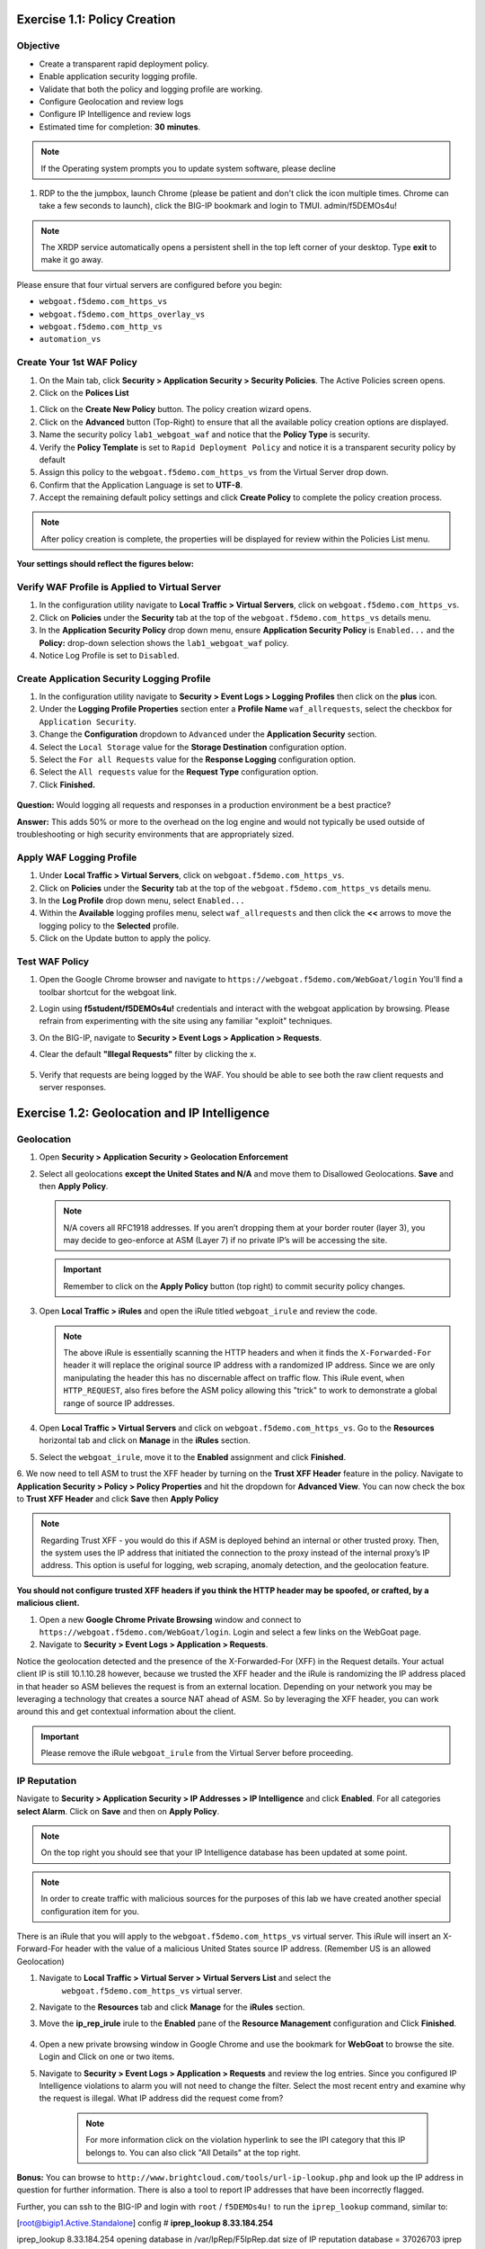 Exercise 1.1: Policy Creation
----------------------------------
Objective
~~~~~~~~~

- Create a transparent rapid deployment policy.

- Enable application security logging profile.

- Validate that both the policy and logging profile are working.

- Configure Geolocation and review logs

- Configure IP Intelligence and review logs

- Estimated time for completion: **30** **minutes**.

.. NOTE:: If the Operating system prompts you to update system software, please decline

#. RDP to the the jumpbox, launch Chrome (please be patient and don't click the icon multiple times. Chrome can take a few seconds to launch), click the BIG-IP bookmark and login to TMUI. admin/f5DEMOs4u!

.. NOTE:: The XRDP service automatically opens a persistent shell in the top left corner of your desktop. Type **exit** to make it go away.

.. image:: images/image25.PNG
  :width: 600 px


Please ensure that four virtual servers are configured before you begin:

- ``webgoat.f5demo.com_https_vs``
- ``webgoat.f5demo.com_https_overlay_vs``
- ``webgoat.f5demo.com_http_vs``
- ``automation_vs``

Create Your 1st WAF Policy
~~~~~~~~~~~~~~~~~~~~~~~~~~~~~

#. On the Main tab, click **Security > Application Security > Security Policies**. The Active Policies screen opens.
#. Click on the **Polices List**

.. image:: images/image1.PNG
  :width: 600 px

#. Click on the **Create New Policy** button. The policy creation wizard opens.

#. Click on the **Advanced** button (Top-Right) to ensure that all the available policy creation options are displayed.

#. Name the security policy ``lab1_webgoat_waf`` and notice that the **Policy Type** is security.

#. Verify the **Policy Template** is set to ``Rapid Deployment Policy`` and notice it is a transparent security policy by default

#. Assign this policy to the ``webgoat.f5demo.com_https_vs`` from the Virtual Server drop down.

#. Confirm that the Application Language is set to **UTF-8**.

#. Accept the remaining default policy settings and click **Create Policy** to complete the policy creation process.

.. Note:: After policy creation is complete, the properties will be displayed for review within the Policies List menu.

**Your settings should reflect the figures below:**

.. image:: images/image2.PNG
  :width: 600 px
.. image:: images/imagefix.PNG
  :width: 600 px

Verify WAF Profile is Applied to Virtual Server
~~~~~~~~~~~~~~~~~~~~~~~~~~~~~~~~~~~~~~~~~~~~~~~~~~~~~
#. In the configuration utility navigate to **Local Traffic > Virtual Servers**, click on ``webgoat.f5demo.com_https_vs``.

#. Click on **Policies** under the **Security** tab at the top of the ``webgoat.f5demo.com_https_vs`` details menu.

#. In the **Application Security Policy** drop down menu, ensure **Application Security Policy** is ``Enabled...`` and the **Policy:** drop-down selection shows the ``lab1_webgoat_waf`` policy.

#. Notice Log Profile is set to ``Disabled``.

.. image:: images/image4.PNG
    :width: 600 px

Create Application Security Logging Profile
~~~~~~~~~~~~~~~~~~~~~~~~~~~~~~~~~~~~~~~~~~~~~~~~~
#. In the configuration utility navigate to **Security > Event Logs > Logging Profiles** then click on the **plus** icon.

#. Under the **Logging Profile Properties** section enter a **Profile Name** ``waf_allrequests``, select the checkbox for ``Application Security``.

#. Change the **Configuration** dropdown to ``Advanced`` under the **Application Security** section.

#. Select the ``Local Storage`` value for the **Storage Destination** configuration option.

#. Select the ``For all Requests`` value for the **Response Logging** configuration option.

#. Select the ``All requests`` value for the **Request Type** configuration option.

#. Click **Finished.**

  .. image:: images/image5.PNG
      :width: 600 px

**Question:** Would logging all requests and responses in a production environment be a best practice?

**Answer:** This adds 50% or more to the overhead on the log engine and would not typically be used outside of troubleshooting or high security environments that are appropriately sized.


Apply WAF Logging Profile
~~~~~~~~~~~~~~~~~~~~~~~~~~~~~~~
#. Under **Local Traffic > Virtual Servers**, click on ``webgoat.f5demo.com_https_vs``.
#. Click on **Policies** under the **Security** tab at the top of the ``webgoat.f5demo.com_https_vs`` details menu.
#. In the **Log Profile** drop down menu, select ``Enabled...``
#. Within the **Available** logging profiles menu, select ``waf_allrequests`` and then click the **<<** arrows to move the logging policy to the **Selected** profile.
#. Click on the Update button to apply the policy.

.. image:: images/image6.PNG
    :width: 600 px

Test WAF Policy
~~~~~~~~~~~~~~~~~~~~~
#. Open the Google Chrome browser and navigate to ``https://webgoat.f5demo.com/WebGoat/login`` You'll find a toolbar shortcut for the webgoat link.

.. image:: images/image7.PNG
    :width: 600 px

2. Login using **f5student/f5DEMOs4u!** credentials and interact with the webgoat application by browsing. Please refrain from experimenting with the site using any familiar "exploit" techniques.

#. On the BIG-IP, navigate to **Security > Event Logs > Application > Requests**.

#. Clear the default **"Illegal Requests"** filter by clicking the x.

        .. image:: images/image8.PNG
          :scale: 75%

#. Verify that requests are being logged by the WAF. You should be able to see both the raw client requests and server responses.

        .. image:: images/image9.PNG
          :scale: 75%

Exercise 1.2: Geolocation and IP Intelligence
-------------------------------------------------
Geolocation
~~~~~~~~~~~

#. Open **Security > Application Security > Geolocation Enforcement**

#. Select all geolocations **except the United States and N/A** and move
   them to Disallowed Geolocations. **Save** and then **Apply Policy**.

   .. NOTE:: N/A covers all RFC1918 addresses. If you aren’t dropping them
      at your border router (layer 3), you may decide to geo-enforce at
      ASM (Layer 7) if no private IP’s will be accessing the site.

   .. image:: images/image10.PNG
    :width: 400 px

   .. IMPORTANT:: Remember to click on the **Apply Policy** button (top right) to commit security policy changes.

#. Open **Local Traffic > iRules** and open the iRule titled
   ``webgoat_irule`` and review the code.

   .. code-block:: tcl
      :linenos:

      when HTTP_REQUEST {
         HTTP::header replace X-Forwarded-For "[expr (int(rand()*221)+1)].[expr int(rand()*254)].[expr int(rand()*254)].[expr int(rand()*254)]"
      }

   .. NOTE:: The above iRule is essentially scanning the HTTP headers and when
      it finds the ``X-Forwarded-For`` header it will replace the original source
      IP address with a randomized IP address. Since we are only manipulating
      the header this has no discernable affect on traffic flow. This iRule
      event, ``when HTTP_REQUEST``, also fires before the ASM policy allowing
      this "trick" to work to demonstrate a global range of source IP
      addresses.

#. Open **Local Traffic > Virtual Servers** and click on ``webgoat.f5demo.com_https_vs``. Go to the **Resources**
   horizontal tab and click on **Manage** in the **iRules** section.

   .. image:: images/image11.PNG
    :width: 600 px

#. Select the ``webgoat_irule``, move it to the **Enabled** assignment and
   click **Finished**.

   .. image:: images/image12.PNG
       :width: 600 px

6. We now need to tell ASM to trust the XFF header by turning on the **Trust XFF Header** feature in the policy.
Navigate to **Application Security > Policy > Policy Properties** and hit the dropdown for **Advanced View**.
You can now check the box to **Trust XFF Header** and click **Save** then **Apply Policy**

.. image:: images/image15.PNG
    :width: 600 px

.. NOTE:: Regarding Trust XFF - you would do this if ASM is deployed behind an internal or other trusted proxy. Then, the system uses the IP address that initiated the connection to the proxy instead of the internal proxy’s IP address. This option is useful for logging, web scraping, anomaly detection, and the geolocation feature.

**You should not configure trusted XFF headers if you think the HTTP header may be spoofed, or crafted, by a malicious client.**


#. Open a new **Google Chrome Private Browsing** window and connect to
   ``https://webgoat.f5demo.com/WebGoat/login``. Login and select a few links on the WebGoat page.

#. Navigate to **Security > Event Logs > Application > Requests**.

.. image:: images/image13.PNG
    :width: 600 px

Notice the geolocation detected and the presence of the X-Forwarded-For (XFF) in the Request details. Your actual client IP is still 10.1.10.28 however, because we trusted the XFF header and the iRule is randomizing the IP address placed in that header so ASM believes the request is from an external location. Depending on your network you may be leveraging a technology that creates a source NAT ahead of ASM. So by leveraging the XFF header, you can work around this and get contextual information about the client.

.. IMPORTANT:: Please remove the iRule ``webgoat_irule`` from the
   Virtual Server before proceeding.

IP Reputation
~~~~~~~~~~~~~

Navigate to **Security > Application Security > IP Addresses > IP Intelligence** and click **Enabled**.
For all categories **select Alarm**. Click on **Save** and then on **Apply Policy**.

.. NOTE:: On the top right you should see that your IP Intelligence database has been updated at some point.

.. image:: images/image14.PNG
    :width: 600 px

.. NOTE:: In order to create traffic with malicious sources for the purposes of this lab we have created another special configuration item for you.

There is an iRule that you will apply to the ``webgoat.f5demo.com_https_vs`` virtual server.
This iRule will insert an X-Forward-For header with the value of a malicious United States source IP address. (Remember US is an allowed Geolocation)

1. Navigate to **Local Traffic > Virtual Server > Virtual Servers List** and select the
      ``webgoat.f5demo.com_https_vs`` virtual server.

2. Navigate to the **Resources** tab and click **Manage** for the **iRules** section.

3. Move the **ip_rep_irule** irule to the **Enabled** pane of the **Resource Management** configuration and Click **Finished**.

        .. image:: images/image16.PNG
            :width: 600 px

4. Open a new private browsing window in Google Chrome and use the bookmark for **WebGoat** to browse the site. Login and Click on one or two items.

5. Navigate to **Security > Event Logs > Application > Requests** and review the log entries. Since you configured IP Intelligence violations to alarm you will not need to change the filter. Select the most recent entry and examine why the request is illegal. What IP address did the request come from?

        .. image:: images/image22.PNG
            :width: 600 px


        .. NOTE:: For more information click on the violation hyperlink to see the IPI category that this IP belongs to. You can also click "All Details" at the top right.


        .. image:: images/image24.PNG
            :width: 600 px

**Bonus:** You can browse to ``http://www.brightcloud.com/tools/url-ip-lookup.php``
and look up the IP address in question for further information. There is also
a tool to report IP addresses that have been incorrectly flagged.

Further, you can ssh to the BIG-IP and login with ``root`` / ``f5DEMOs4u!`` to run
the ``iprep_lookup`` command, similar to:

[root@bigip1.Active.Standalone] config # **iprep_lookup 8.33.184.254**

iprep_lookup 8.33.184.254
opening database in /var/IpRep/F5IpRep.dat
size of IP reputation database = 37026703
iprep threats list for ip = 8.33.184.254 is:
bit 7 - Phishing
